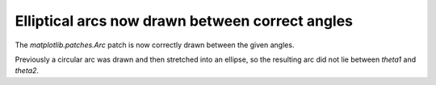 Elliptical arcs now drawn between correct angles
````````````````````````````````````````````````

The `matplotlib.patches.Arc` patch is now correctly drawn between the given
angles.

Previously a circular arc was drawn and then stretched into an ellipse,
so the resulting arc did not lie between *theta1* and *theta2*.
